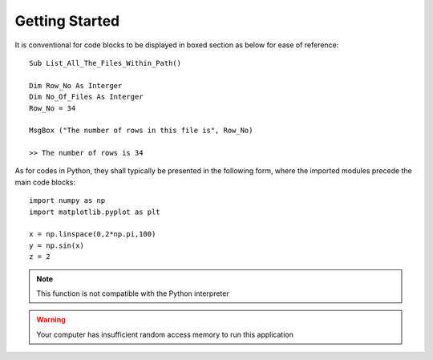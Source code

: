 Getting Started
===============
       
It is conventional for code blocks to be displayed in boxed section as below for ease of reference::

   Sub List_All_The_Files_Within_Path()
   
   Dim Row_No As Interger
   Dim No_Of_Files As Interger
   Row_No = 34

   MsgBox ("The number of rows in this file is", Row_No)
   
   >> The number of rows is 34

As for codes in Python, they shall typically be presented in the following form, where the imported modules precede the main code blocks::

   import numpy as np
   import matplotlib.pyplot as plt 

   x = np.linspace(0,2*np.pi,100)
   y = np.sin(x)
   z = 2

.. note:: 
    This function is not compatible with the Python interpreter

.. warning:: 
    Your computer has insufficient random access memory to run this application


      


